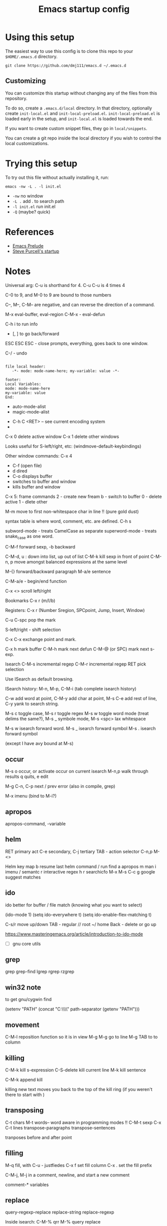 #+title: Emacs startup config

* Using this setup

  The easiest way to use this config is to clone this repo to your
  =$HOME/.emacs.d= directory.
  
  #+BEGIN_EXAMPLE
  git clone https://github.com/dmj111/emacs.d ~/.emacs.d
  #+END_EXAMPLE

  
** Customizing

   You can customize this startup without changing any of the files
   from this repository.  
   
   To do so, create a =.emacs.d/local= directory.  In that directory,
   optionally create =init-local.el= and =init-local-preload.el=.
   =init-local-preload.el= is loaded early in the setup, and
   =init-local.el= is loaded towards the end.

   If you want to create custom snippet files, they go in
   =local/snippets=.

   You can create a git repo inside the local directory if you wish to
   control the local customizations.

* Trying this setup
  To try out this file without actually installing it, run:

#+BEGIN_EXAMPLE
  emacs -nw -L . -l init.el
#+END_EXAMPLE

 - =-nw= no window
 - =-L .= add . to search path
 - =-l init.el= run init.el
 - =-Q= (maybe?  quick)

* References
  - [[https://github.com/bbatsov/prelude][Emacs Prelude]]
  - [[https://github.com/purcell/emacs.d][Steve Purcell's startup]]

* Notes


Universal arg: C-u is shorthand for 4.
C-u C-u is 4 times 4

C-0 to 9, and M-0 to 9 are bound to those numbers

C--, M--, C-M-- are negative, and can reverse the direction of a
command.


M-x eval-buffer, eval-region
C-M-x - eval-defun

C-h i to run info

- [, ] to go back/forward

ESC ESC ESC - close prompts, everything, goes back to one window.

C-/ - undo

#+BEGIN_EXAMPLE

  file local header:
     -*- mode: mode-name-here; my-variable: value -*-

  footer:
  Local Variables:
  mode: mode-name-here
  my-variable: value
  End:
#+END_EXAMPLE

- auto-mode-alist
- magic-mode-alist


- C-h C <RET> -- see current encoding system
- 



C-x 0 delete active window
C-x 1 delete other windows


Looks useful for S-left/right, etc:
(windmove-default-keybindings)

Other window commands:
C-x 4
- C-f (open file)
- d dired
- C-o displays buffer
- switches to buffer and window
- kills buffer and window

C-x 5: frame commands
2 - create new fream
b - switch to buffer
0 - delete active
1 - dlete other


M-m move to first non-whitespace char in line !!  (pure gold dust)

syntax table is where word, comment, etc. are defined.
C-h s

subword-mode - treats CamelCase as separate
superword-mode - treats snake_case as one word. 

C-M-f forward sexp, -b backward

C-M-d, u : down into list, up out of list
C-M-k kill sexp in front of point 
C-M-n, p move amongst balanced expressions at the same level

M-{} forward/backward paragraph
M-a/e sentence

C-M-a/e - begin/end function

C-x <> scroll left/right

Bookmarks C-x r (m/l/b)

Registers: C-x r (Number Sregion, SPCpoint, Jump, Insert, Window)

C-u C-spc pop the mark

S-left/right - shift selection

C-x C-x exchange point and mark.

C-x h mark buffer
C-M-h mark next defun
C-M-@ (or SPC) mark next s-exp.

Isearch 
C-M-s incremental regep
C-M-r incremental regep
RET pick selection

Use ISearch as default browsing.

ISearch history: M-n, M-p, C-M-i (tab complete isearch history)

C-w add word at point, C-M-y add char at point, M-s C-e add rest of
line, C-y yank to search string.

M-s c toggle case, M-s r toggle regex M-s w toggle word mode (treat
delims the same?), M-s _ symbole mode, M-s <spc> lax whitespace

M-s w isearch forward word.
M-s _ isearch forward symbol
M-s . isearch forward symbol

(except I have avy bound at M-s)

** occur
M-s o occur, or activate occur on current isearch
M-n,p walk through results
q quits, e edit

M-g C-n, C-p next / prev error (also in compile, grep)

M-x imenu (bind to M-i?)

** apropos

apropos-command, -variable

** helm
RET primary act
C-e secondary, C-j tertiary
TAB - action selector
C-n,p
M-<>

Helm key map
b resume last helm command
/ run find
a apropos
m man
i imenu / semantc
r interactive regex
h r searchicfo
M-x  M-s
C-c g google suggest matches

** ido
   
   ido better for buffer / file match (knowing what you want to
   select)

(ido-mode 1)
(setq ido-everywhere t)
(setq ido-enable-flex-matching t)

C-s/r move up/down
TAB - regular
// root
~/ home
Back - delete or go up

https://www.masteringemacs.org/article/introduction-to-ido-mode


- [ ] gnu core utils

** grep

grep 
grep-find 
lgrep 
rgrep
rzgrep

** win32 note

  to get gnu/cygwin find
  
(setenv "PATH" (concat "C:\\gnuwin32\\bin\\"
                             path-separator
                             (getenv "PATH")))

** movement
   C-M-l reposition function so it is in view
   M-g M-g go to line
   M-g TAB to to column

** killing
   C-M-k kill s-expression
   C-S-delete kill current line
   M-k kill sentence

   C-M-k append kill

   killing new text moves you back to the top of the kill ring (if you
   weren't there to start with )

** transposing   
   C-t chars
   M-t words-- word aware in programming modes !!
   C-M-t sexp
   C-x C-t lines
   transpose-paragraphs
   transpose-sentences
   
   tranposes before and after point

** filling

   M-q fill, with C-u - justfiedes
   C-x f set fill column
   C-x . set the fill prefix


   C-M-j, M-j in a comment, newline, and start a new comment

   comment-* variables

** replace
   query-regexp-replace
   replace-string
   replace-regexp

   Inside isearch:
   C-M-% qrr
   M-% query replace

   Query choices:
   y, spc - replace
   . replace, then quit
   RET, q - exit
   ^ move back to prev match

** regex
   stuff that needs escapes, unlike most regexes
   
   \|
   \(, \)
   \{, \}

   no \d.  must use 0-9 or [:digit:]

   \<, \> beg, end of word
   \_<, \>_  symbol

   \scode - syntax match of code
   \Scode - not code

   \s- (whitespace)
   \sw word constituent
   \s( \s) open, close
   \s" string delimeters
   \s< open comment , > close coment


   C-u C-x = (what-cursor-position) - display unicode info

   \1...\9 inserts text from match
   \#1 ... insert text as integer
   \? prompt user
   \# increment number
   \& whole match string
   \,(elisp-form \2) - only 
   

